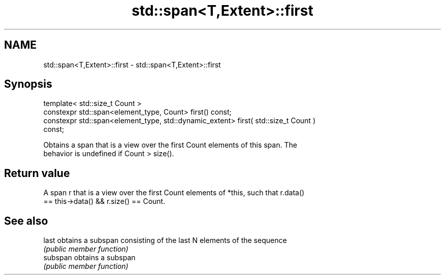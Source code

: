 .TH std::span<T,Extent>::first 3 "2019.08.27" "http://cppreference.com" "C++ Standard Libary"
.SH NAME
std::span<T,Extent>::first \- std::span<T,Extent>::first

.SH Synopsis
   template< std::size_t Count >
   constexpr std::span<element_type, Count> first() const;
   constexpr std::span<element_type, std::dynamic_extent> first( std::size_t Count )
   const;

   Obtains a span that is a view over the first Count elements of this span. The
   behavior is undefined if Count > size().

.SH Return value

   A span r that is a view over the first Count elements of *this, such that r.data()
   == this->data() && r.size() == Count.

.SH See also

   last    obtains a subspan consisting of the last N elements of the sequence
           \fI(public member function)\fP
   subspan obtains a subspan
           \fI(public member function)\fP
